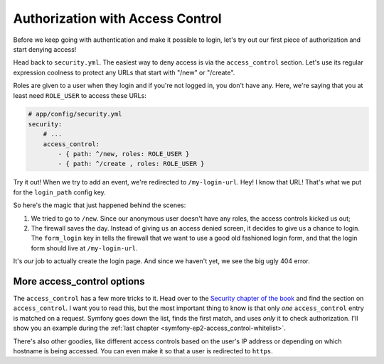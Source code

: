 Authorization with Access Control
=================================

Before we keep going with authentication and make it possible to login, let's
try out our first piece of authorization and start denying access!

Head back to ``security.yml``. The easiest way to deny access is via the
``access_control`` section. Let's use its regular expression coolness to
protect any URLs that start with "/new" or "/create".

Roles are given to a user when they login and if you're not logged in, you
don't have any. Here, we're saying that you at least need ``ROLE_USER`` to
access these URLs:

.. code-block:: yaml

    # app/config/security.yml
    security:
        # ...
        access_control:
            - { path: ^/new, roles: ROLE_USER }
            - { path: ^/create , roles: ROLE_USER }

Try it out! When we try to add an event, we're redirected to ``/my-login-url``.
Hey! I know that URL! That's what we put for the ``login_path`` config key.

So here's the magic that just happened behind the scenes:

#. We tried to go to ``/new``. Since our anonymous user doesn't have any roles,
   the access controls kicked us out;

#. The firewall saves the day. Instead of giving us an access denied screen,
   it decides to give us a chance to login. The ``form_login`` key in tells
   the firewall that we want to use a good old fashioned login form, and
   that the login form should live at ``/my-login-url``.

It's *our* job to actually create the login page. And since we haven't yet,
we see the big ugly 404 error.

More access_control options
---------------------------

The ``access_control`` has a few more tricks to it. Head over to the
`Security chapter of the book`_ and find the section on ``access_control``.
I want you to read this, but the most important thing to know is that only
*one* ``access_control`` entry is matched on a request. Symfony goes down
the list, finds the first match, and uses *only* it to check authorization.
I'll show you an example during the :ref:`last chapter <symfony-ep2-access_control-whitelist>`.

There's also other goodies, like different access controls based on the user's
IP address or depending on which hostname is being accessed. You can even
make it so that a user is redirected to ``https``.

.. _`Security chapter of the book`: http://symfony.com/doc/current/book/security.html#understanding-how-access-control-works
